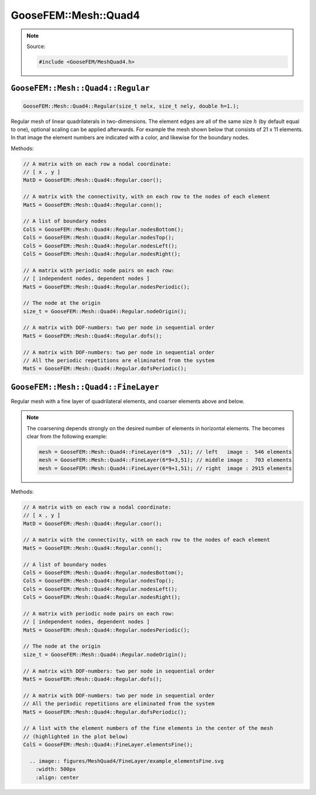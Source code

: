 
*********************
GooseFEM::Mesh::Quad4
*********************

.. note::

  Source:

  .. code-block:: cpp

    #include <GooseFEM/MeshQuad4.h>

``GooseFEM::Mesh::Quad4::Regular``
==================================

.. code-block:: cpp

  GooseFEM::Mesh::Quad4::Regular(size_t nelx, size_t nely, double h=1.);

Regular mesh of linear quadrilaterals in two-dimensions. The element edges are all of the same size :math:`h` (by default equal to one), optional scaling can be applied afterwards. For example the mesh shown below that consists of 21 x 11 elements. In that image the element numbers are indicated with a color, and likewise for the boundary nodes.

.. image:: figures/MeshQuad4/Regular/example.svg
  :width: 500px
  :align: center

Methods:

.. code-block:: cpp

  // A matrix with on each row a nodal coordinate:
  // [ x , y ]
  MatD = GooseFEM::Mesh::Quad4::Regular.coor();

  // A matrix with the connectivity, with on each row to the nodes of each element
  MatS = GooseFEM::Mesh::Quad4::Regular.conn();

  // A list of boundary nodes
  ColS = GooseFEM::Mesh::Quad4::Regular.nodesBottom();
  ColS = GooseFEM::Mesh::Quad4::Regular.nodesTop();
  ColS = GooseFEM::Mesh::Quad4::Regular.nodesLeft();
  ColS = GooseFEM::Mesh::Quad4::Regular.nodesRight();

  // A matrix with periodic node pairs on each row:
  // [ independent nodes, dependent nodes ]
  MatS = GooseFEM::Mesh::Quad4::Regular.nodesPeriodic();

  // The node at the origin
  size_t = GooseFEM::Mesh::Quad4::Regular.nodeOrigin();

  // A matrix with DOF-numbers: two per node in sequential order
  MatS = GooseFEM::Mesh::Quad4::Regular.dofs();

  // A matrix with DOF-numbers: two per node in sequential order
  // All the periodic repetitions are eliminated from the system
  MatS = GooseFEM::Mesh::Quad4::Regular.dofsPeriodic();

``GooseFEM::Mesh::Quad4::FineLayer``
====================================

Regular mesh with a fine layer of quadrilateral elements, and coarser elements above and below.

.. image:: figures/MeshQuad4/FineLayer/example.svg
  :width: 500px
  :align: center

.. note::

  The coarsening depends strongly on the desired number of elements in horizontal elements. The becomes clear from the following example:

  .. code-block:: cpp

    mesh = GooseFEM::Mesh::Quad4::FineLayer(6*9  ,51); // left   image :  546 elements
    mesh = GooseFEM::Mesh::Quad4::FineLayer(6*9+3,51); // middle image :  703 elements
    mesh = GooseFEM::Mesh::Quad4::FineLayer(6*9+1,51); // right  image : 2915 elements

  .. image:: figures/MeshQuad4/FineLayer/behavior.svg
    :width: 1000px
    :align: center

Methods:

.. code-block:: cpp

  // A matrix with on each row a nodal coordinate:
  // [ x , y ]
  MatD = GooseFEM::Mesh::Quad4::Regular.coor();

  // A matrix with the connectivity, with on each row to the nodes of each element
  MatS = GooseFEM::Mesh::Quad4::Regular.conn();

  // A list of boundary nodes
  ColS = GooseFEM::Mesh::Quad4::Regular.nodesBottom();
  ColS = GooseFEM::Mesh::Quad4::Regular.nodesTop();
  ColS = GooseFEM::Mesh::Quad4::Regular.nodesLeft();
  ColS = GooseFEM::Mesh::Quad4::Regular.nodesRight();

  // A matrix with periodic node pairs on each row:
  // [ independent nodes, dependent nodes ]
  MatS = GooseFEM::Mesh::Quad4::Regular.nodesPeriodic();

  // The node at the origin
  size_t = GooseFEM::Mesh::Quad4::Regular.nodeOrigin();

  // A matrix with DOF-numbers: two per node in sequential order
  MatS = GooseFEM::Mesh::Quad4::Regular.dofs();

  // A matrix with DOF-numbers: two per node in sequential order
  // All the periodic repetitions are eliminated from the system
  MatS = GooseFEM::Mesh::Quad4::Regular.dofsPeriodic();

  // A list with the element numbers of the fine elements in the center of the mesh
  // (highlighted in the plot below)
  ColS = GooseFEM::Mesh::Quad4::FineLayer.elementsFine();

    .. image:: figures/MeshQuad4/FineLayer/example_elementsFine.svg
      :width: 500px
      :align: center
